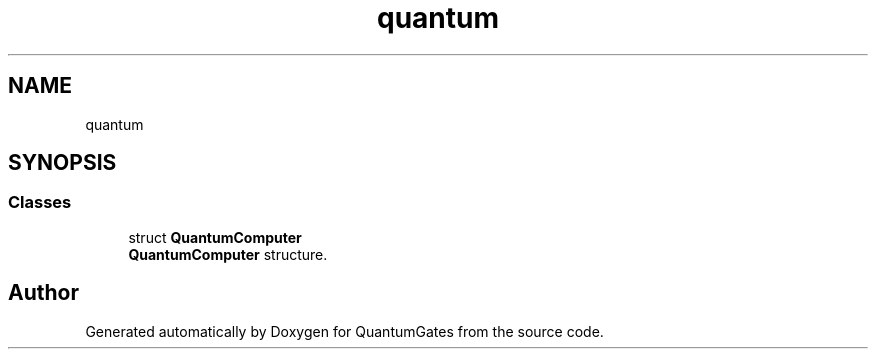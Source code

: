 .TH "quantum" 3 "Wed Apr 22 2020" "QuantumGates" \" -*- nroff -*-
.ad l
.nh
.SH NAME
quantum
.SH SYNOPSIS
.br
.PP
.SS "Classes"

.in +1c
.ti -1c
.RI "struct \fBQuantumComputer\fP"
.br
.RI "\fBQuantumComputer\fP structure\&. "
.in -1c
.SH "Author"
.PP 
Generated automatically by Doxygen for QuantumGates from the source code\&.
